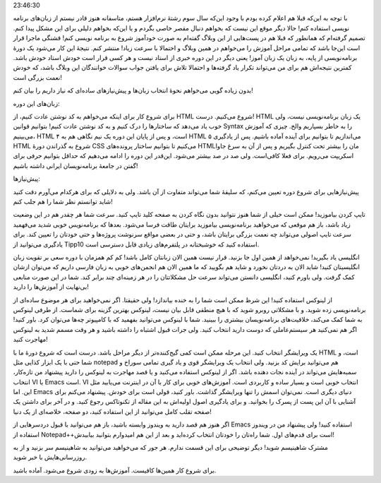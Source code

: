 .. title: دورهٔ برنامه‌نویسی شاهینیسم (شروع از صفر) .. date: 2011/4/19
23:46:30

.. raw:: html

   <html>

.. raw:: html

   <body>

.. raw:: html

   <p>

با توجه به این‌که قبلا هم اعلام کرده بودم با وجود این‌که سال سوم رشتهٔ
نرم‌افزار هستم‌، متاسفانه هنوز قادر نیستم از زبان‌های برنامه نویسی
استفاده کنم‌! حالا دیگر موقع این نیست که بخواهم دنبال مقصر خاصی بگردم و
یا این‌که بخواهم دلیلی برای این مشکل پیدا کنم. تصمیم گرفته‌ام که همانطور
که قبلا هم در پست‌هایی از این وبلاگ گفته‌ام به صورت خود‌آموز شروع به
برنامه نویسی کنم‌! قشنگی ماجرا قرار است این‌جا باشد که تمامی مراحل آموزش
را می‌خواهم در همین وبلاگ و احتمالا با سرعت زیاد‌! منتشر کنم‌. نتیجهٔ
این کار می‌شود یک دورهٔ برنامه‌نویسی از پایه‌، به زبان یک زبان آموز‌!
یعنی دیگر در این دوره خبری از استاد نیست و هر کسی قرار است خودش استاد
خودش باشد‌. کمترین نتیجه‌اش هم برای من می‌تواند تکرار یاد گرفته‌ها و
احتمالا تلاش برای یافتن جواب سوالات خوانندگان این وبلاگ باشد‌، که خودش
نعمت بزرگی است‌!

بدون زیاده گویی می‌خواهم نحوهٔ انتخاب زبان‌ها و پیش‌نیاز‌های ساده‌ای که
نیاز داریم را بیان کنم‌!

.. raw:: html

   </p>

.. raw:: html

   <h3>

زبان‌های این دوره‌:

.. raw:: html

   </h3>

برای شروع کار برای اینکه می‌خواهم به کد نوشتن عادت کنیم‌، از HTML شروع
می‌کنیم‌. درست‌! HTML یک زبان برنامه‌نویسی نیست‌، ولی خوب یاد می‌دهد که
ساختار‌ها را درک کنیم و به کد نوشتن عادت کنیم‌! بتوانیم قوانین Syntax را
به خاطر بسپاریم والخ‌. چیزی که آموزش می‌بینیم‌، HTML ۴ است‌، و پس از
پایان این دوره یک نیم نگاهی هم به HTML ۵ می‌اندازیم تا بتوانیم برای
آینده آماده باشیم‌. پس از یاد‌گیری HTML شروع به گذراندن دورهٔ CSS
می‌کنیم تا بتوانیم ساختار پرونده‌های HTMLمان را بیشتر تحت کنترل بگیریم و
پس از آن به سرغ جاوا اسکریپت می‌رویم‌. برای فعلا کافی‌است‌. ولی صد در صد
بیشتر می‌شود‌. این‌قدر این دوره را ادامه می‌دهیم که حداقل بتوانیم حرفی
برای گفتن در جامعهٔ برنامه‌نویسان ایرانی داشته باشیم‌!

.. raw:: html

   <h3>

پیش‌نیاز‌ها‌:

.. raw:: html

   </h3>

پیش‌نیاز‌هایی برای شروع دوره تعیین می‌کنم‌، که سلیقهٔ شما می‌تواند
متفاوت از آن باشد‌. ولی به دلایلی که برای هر‌کدام می‌آورم دقت کنید شاید
توانستم نظر شما را هم جلب کنم‌!

تایپ کردن بیاموزید‌! ممکن است خیلی از شما هنوز نتوانید بدون نگاه کردن به
صفحه کلید تایپ کنید‌. سرعت شما هر چقدر هم در این وضعیت زیاد باشد‌، باز
هم موقعی که می‌خواهید برنامه‌نویسی بیاموزید برایتان طاقت فرسا می‌شود‌.
بعد‌ها که برنامه‌نویس خوبی شدید می‌فهمید سرعت تایپ اصولی می‌تواند چه
نعمت بزرگی برایتان باشد‌، و حتی در بعضی مواقع سر‌نوشت پروژه‌ها و حتی
خودتان را تعیین کند‌. برای یاد‌گیری می‌توانید از Tipp10 استفاده کنید که
خوشبختانه در پلتفرم‌های زیادی قابل دسترسی است‌.

انگلیسی یاد بگیرید‌! نمی‌خواهد از همین اول جا بزنید‌. قرار نیست همین
الان زبانتان کامل باشد‌! کم کم همزمان با دوره سعی بر تقویت زبان
انگلیسیتان کنید‌! شاید الان به دردتان نخورد و شاید هم بگویید که ما همین
الان هم انجمن‌های خوبی به زبان فارسی داریم که می‌توان ازشان کمک گرفت.
ولی باورم کنید‌، انگلیسی دانستن می‌تواند سرعت حل مشکلاتتان را در هر
زمینه‌ای چند برابر کند‌. شما در این صورت منابعی بی‌‌‌نهایت از آموزش‌ها
را دارید‌!

از لینوکس استفاده کنید‌! این شرظ ممکن است شما را به خنده بیاندازد‌! ولی
حقیقتا‌. اگر نمی‌خواهید برای هر موضوع ساده‌ای از برنامه‌نویسی زده شوید‌.
و با مشکلاتی روبرو شوید که با هیچ منطقی قابل بیان نیست‌، لینوکس بهترین
گزینه برای شماست‌. از طرفی لینوکس به شما کمک می‌کند‌، خلاقیت‌های
برنامه‌نویسان بیشتری را ببینید‌. شما با لینوکس می‌توانید بفهمید که با
کامپیو‌تر چه‌ها می‌توان کرد‌. باور کنید‌! اگر هم نمی‌کنید هر سیستم‌عاملی
که دوست دارید انتخاب کنید‌. ولی جرات قبول اشتباه را داشته باشید و هر وقت
مسمم شدید به لینوکس مهاجرت کنید‌!

یک ویرایشگر انتخاب کنید‌. این مرحله ممکن است کمی گیج‌کننده‌تر از دیگر
مراحل باشد‌. درست است که شروع دورهٔ ما با HTML است‌، و شما حتی با یک
ابزار کذایی مثل notepad هم می‌توانید برایش کد بزنید‌. ولی انتخاب یک
ویرایشگر قوی و یاد گیری تمامی سوراخ و سمبه‌هایش می‌تواند در آینده نجات
دهنده باشد‌. اگر از لینوکس استفاده می‌کنید و یا قصد مهاجرت به لینوکس را
دارید پیشنهاد من تازه‌کار‌، انتخاب VI یا Emacs است‌. VI انتخاب خوبی است
و بسیار ساده و کاربردی است‌. آموزش‌های خوبی برای کار با آن در اینترنت
می‌یابید مثل این‌. اما Emacs دنیای دیگری است‌. نمی‌توان اسمش را تنها
ویرایشگر گذاشت‌. باور کنید‌، قولی است برای خودش‌. پیشنهاد می‌کنم برای
آشنایی با آن این پست از پسرک را بخوانید‌. و برای یادگیری اصول اولیه‌اش
به این مقاله از تکنوتاکس رجوع کنید‌. و در آخر برای داشتن یک صفحه تقلب
کامل می‌توانید از این استفاده کنید‌، دو صفحه‌، خلاصه‌ای از یک دنیا‌!

اگر هنوز هم قصد دارید به ویندوز وابسته باشید‌، باز هم می‌توانید با قبول
دردسر‌هایی از Emacs استفاده کنید‌! ولی پیشنهاد من در ویندوز استفاده از
Notepad++است برای قدم‌های اول‌. شما راه‌تان را خودتان انتخاب کرده‌اید و
بعد از این هم امید‌وارم بتوانید بیابیدش‌!

مشترک شاهینیسم شوید‌! دیگر توضیحی برای این قسمت ندارم‌. هر جور که
می‌‌خواهید می‌توانید به شاهینیسم سر بزنید‌ و از به روز‌رسانی‌هایش با خبر
شوید‌.

برای شروع کار همین‌ها کافیست‌. آموزش‌ها به زودی شروع می‌شود‌. آماده
باشید‌.

.. raw:: html

   </body>

.. raw:: html

   </html>
